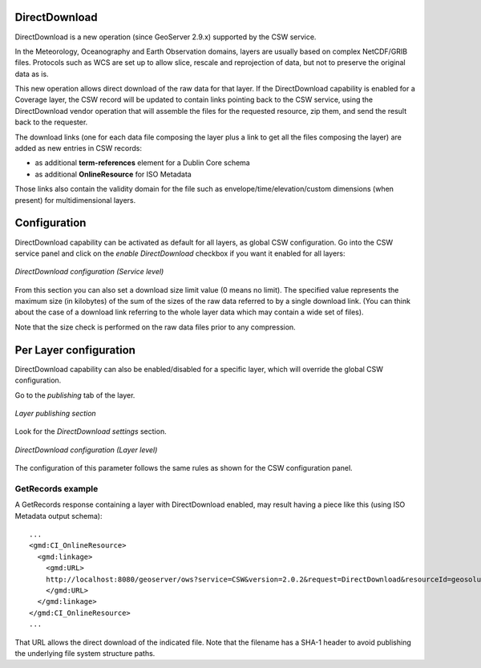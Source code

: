 .. _community_csw_directdownload:

DirectDownload
==============

DirectDownload is a new operation (since GeoServer 2.9.x) supported by the CSW service.

In the Meteorology, Oceanography and Earth Observation domains, layers are usually based on complex
NetCDF/GRIB files. Protocols such as WCS are set up to allow slice, rescale and reprojection of
data, but not to preserve the original data as is.

This new operation allows direct download of the raw data for that layer.
If the DirectDownload capability is enabled for a Coverage layer, the CSW record will be updated to
contain links pointing back to the CSW service, using the DirectDownload vendor operation that will
assemble the files for the requested resource, zip them, and send the result back to the requester.

The download links (one for each data file composing the layer plus a link to get all the files
composing the layer) are added as new entries in CSW records:

* as additional **term-references** element for a Dublin Core schema 
* as additional **OnlineResource** for ISO Metadata

Those links also contain the validity domain for the file such as envelope/time/elevation/custom
dimensions (when present) for multidimensional layers.

Configuration
=============

DirectDownload capability can be activated as default for all layers, as global CSW configuration.
Go into the CSW service panel and click on the *enable DirectDownload* checkbox if you want it enabled for all layers:

.. figure:: images/serviceConfig.png
   :align: center

   *DirectDownload configuration (Service level)*

From this section you can also set a download size limit value (0 means no limit). The specified
value represents the maximum size (in kilobytes) of the sum of the sizes of the raw data referred
to by a single download link. (You can think about the case of a download link referring to the
whole layer data which may contain a wide set of files).

Note that the size check is performed on the raw data files prior to any compression.

Per Layer configuration
=======================

DirectDownload capability can also be enabled/disabled for a specific layer, which will override the
global CSW configuration.

Go to the *publishing* tab of the layer. 

.. figure:: images/layerConfig.png
   :align: center

   *Layer publishing section*

Look for the *DirectDownload settings* section. 

.. figure:: images/layerConfig2.png
   :align: center

   *DirectDownload configuration (Layer level)*
      
The configuration of this parameter follows the same rules as shown for the CSW configuration panel.

GetRecords example
^^^^^^^^^^^^^^^^^^

A GetRecords response containing a layer with DirectDownload enabled, may result having a piece
like this (using ISO Metadata output schema)::

    ...
    <gmd:CI_OnlineResource>
      <gmd:linkage>
        <gmd:URL>
        http://localhost:8080/geoserver/ows?service=CSW&version=2.0.2&request=DirectDownload&resourceId=geosolutions:Reflectivity_height_above_ground&file=82643c5bf682f67ef8b7de737b90ada759965cd8-samplefile.grib2&ENVELOPE=-2699073.2421875,-1588806.0302734375,2697926.7578125,1588193.9697265625&TIME=2015-06-23T00:00:00.000Z/2015-06-23T00:00:00.000Z&HEIGHT_ABOVE_GROUND=1000.0/4000.0
        </gmd:URL>
      </gmd:linkage>
    </gmd:CI_OnlineResource>
    ...

That URL allows the direct download of the indicated file. Note that the filename has a SHA-1 header
to avoid publishing the underlying file system structure paths.


